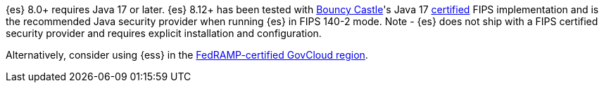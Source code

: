 {es} 8.0+ requires Java 17 or later. {es} 8.12+ has been tested with https://www.bouncycastle.org/java.html[Bouncy Castle]'s Java 17
https://csrc.nist.gov/projects/cryptographic-module-validation-program/certificate/4616[certified] FIPS implementation and is the
recommended Java security provider when running {es} in FIPS 140-2 mode.
Note - {es} does not ship with a FIPS certified security provider and requires explicit installation and configuration.

Alternatively, consider using {ess} in the
https://www.elastic.co/industries/public-sector/fedramp[FedRAMP-certified GovCloud region].
